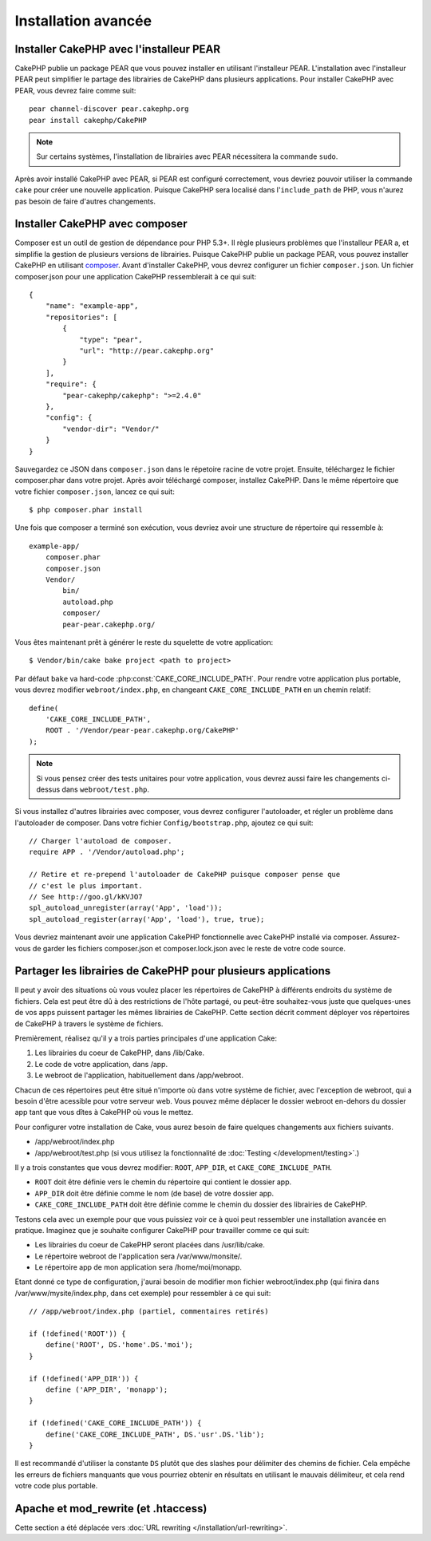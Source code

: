 Installation avancée
####################

Installer CakePHP avec l'installeur PEAR
========================================

CakePHP publie un package PEAR que vous pouvez installer en utilisant
l'installeur PEAR. L'installation avec l'installeur PEAR peut simplifier
le partage des librairies de CakePHP dans plusieurs applications. Pour
installer CakePHP avec PEAR, vous devrez faire comme suit::

    pear channel-discover pear.cakephp.org
    pear install cakephp/CakePHP

.. note::

    Sur certains systèmes, l'installation de librairies avec PEAR nécessitera
    la commande ``sudo``.

Après avoir installé CakePHP avec PEAR, si PEAR est configuré correctement,
vous devriez pouvoir utiliser la commande ``cake`` pour créer une nouvelle
application. Puisque CakePHP sera localisé dans l'``include_path`` de PHP,
vous n'aurez pas besoin de faire d'autres changements.


Installer CakePHP avec composer
===============================

Composer est un outil de gestion de dépendance pour PHP 5.3+. Il règle
plusieurs problèmes que l'installeur PEAR a, et simplifie la gestion de
plusieurs versions de librairies. Puisque CakePHP publie un package PEAR,
vous pouvez installer CakePHP en utilisant
`composer <http://getcomposer.org>`_. Avant d'installer CakePHP, vous devrez
configurer un fichier ``composer.json``. Un fichier composer.json pour une
application CakePHP ressemblerait à ce qui suit::

    {
        "name": "example-app",
        "repositories": [
            {
                "type": "pear",
                "url": "http://pear.cakephp.org"
            }
        ],
        "require": {
            "pear-cakephp/cakephp": ">=2.4.0"
        },
        "config": {
            "vendor-dir": "Vendor/"
        }
    }

Sauvegardez ce JSON dans ``composer.json`` dans le répetoire racine de votre
projet. Ensuite, téléchargez le fichier composer.phar dans votre projet. Après
avoir téléchargé composer, installez CakePHP. Dans le même répertoire que votre
fichier ``composer.json``, lancez ce qui suit::

    $ php composer.phar install

Une fois que composer a terminé son exécution, vous devriez avoir une structure
de répertoire qui ressemble à::

    example-app/
        composer.phar
        composer.json
        Vendor/
            bin/
            autoload.php
            composer/
            pear-pear.cakephp.org/

Vous êtes maintenant prêt à générer le reste du squelette de votre
application::

    $ Vendor/bin/cake bake project <path to project>

Par défaut ``bake`` va hard-code :php:const:`CAKE_CORE_INCLUDE_PATH`. Pour
rendre votre application plus portable, vous devrez modifier
``webroot/index.php``, en changeant ``CAKE_CORE_INCLUDE_PATH`` en un chemin
relatif::

    define(
        'CAKE_CORE_INCLUDE_PATH',
        ROOT . '/Vendor/pear-pear.cakephp.org/CakePHP'
    );

.. note::

    Si vous pensez créer des tests unitaires pour votre application, vous
    devrez aussi faire les changements ci-dessus dans ``webroot/test.php``.

Si vous installez d'autres librairies avec composer, vous devrez configurer
l'autoloader, et régler un problème dans l'autoloader de composer. Dans votre
fichier ``Config/bootstrap.php``, ajoutez ce qui suit::

    // Charger l'autoload de composer.
    require APP . '/Vendor/autoload.php';

    // Retire et re-prepend l'autoloader de CakePHP puisque composer pense que
    // c'est le plus important.
    // See http://goo.gl/kKVJO7
    spl_autoload_unregister(array('App', 'load'));
    spl_autoload_register(array('App', 'load'), true, true);

Vous devriez maintenant avoir une application CakePHP fonctionnelle avec
CakePHP installé via composer. Assurez-vous de garder les fichiers
composer.json et composer.lock.json avec le reste de votre code source.


Partager les librairies de CakePHP pour plusieurs applications
==============================================================

Il peut y avoir des situations où vous voulez placer les répertoires de CakePHP
à différents endroits du système de fichiers. Cela est peut être dû à des
restrictions de l'hôte partagé, ou peut-être souhaitez-vous juste que
quelques-unes de vos apps puissent partager les mêmes librairies de CakePHP.
Cette section décrit comment déployer vos répertoires de CakePHP à travers
le système de fichiers.

Premièrement, réalisez qu'il y a trois parties principales d'une application
Cake:

#. Les librairies du coeur de CakePHP, dans /lib/Cake.
#. Le code de votre application, dans /app.
#. Le webroot de l'application, habituellement dans /app/webroot.

Chacun de ces répertoires peut être situé n'importe où dans votre
système de fichier, avec l'exception de webroot, qui a besoin d'être acessible
pour votre serveur web. Vous pouvez même déplacer le dossier webroot en-dehors
du dossier app tant que vous dîtes à CakePHP où vous le mettez.

Pour configurer votre installation de Cake, vous aurez besoin de faire quelques
changements aux fichiers suivants.

-  /app/webroot/index.php
-  /app/webroot/test.php (si vous utilisez la fonctionnalité de
   :doc:`Testing </development/testing>`.)

Il y a trois constantes que vous devrez modifier: ``ROOT``,
``APP_DIR``, et ``CAKE_CORE_INCLUDE_PATH``.


- ``ROOT`` doit être définie vers le chemin du répertoire qui contient le
  dossier app.
- ``APP_DIR`` doit être définie comme le nom (de base) de votre dossier app.
- ``CAKE_CORE_INCLUDE_PATH`` doit être définie comme le chemin du dossier
  des librairies de CakePHP.

Testons cela avec un exemple pour que vous puissiez voir ce à quoi peut
ressembler une installation avancée en pratique. Imaginez que je souhaite
configurer CakePHP pour travailler comme ce qui suit:

-  Les librairies du coeur de CakePHP seront placées dans /usr/lib/cake.
-  Le répertoire webroot de l'application sera /var/www/monsite/.
-  Le répertoire app de mon application sera /home/moi/monapp.

Etant donné ce type de configuration, j'aurai besoin de modifier mon fichier
webroot/index.php (qui finira dans /var/www/mysite/index.php, dans cet
exemple) pour ressembler à ce qui suit::

    // /app/webroot/index.php (partiel, commentaires retirés) 
    
    if (!defined('ROOT')) {
        define('ROOT', DS.'home'.DS.'moi');
    }
    
    if (!defined('APP_DIR')) {
        define ('APP_DIR', 'monapp');
    }
    
    if (!defined('CAKE_CORE_INCLUDE_PATH')) {
        define('CAKE_CORE_INCLUDE_PATH', DS.'usr'.DS.'lib');
    }

Il est recommandé d'utiliser la constante ``DS`` plutôt que des slashes pour
délimiter des chemins de fichier. Cela empêche les erreurs de fichiers
manquants que vous pourriez obtenir en résultats en utilisant le mauvais
délimiteur, et cela rend votre code plus portable.

Apache et mod\_rewrite (et .htaccess)
=====================================

Cette section a été déplacée vers
:doc:`URL rewriting </installation/url-rewriting>`.


.. meta::
    :title lang=fr: Installation avancée
    :keywords lang=fr: dossier des libraries,librairies du coeur,code de l'application,différents endroits,système de fichiers,constantes,webroot,restrictions,apps,serveur web,lib,cakephp,répertoires,chemin
